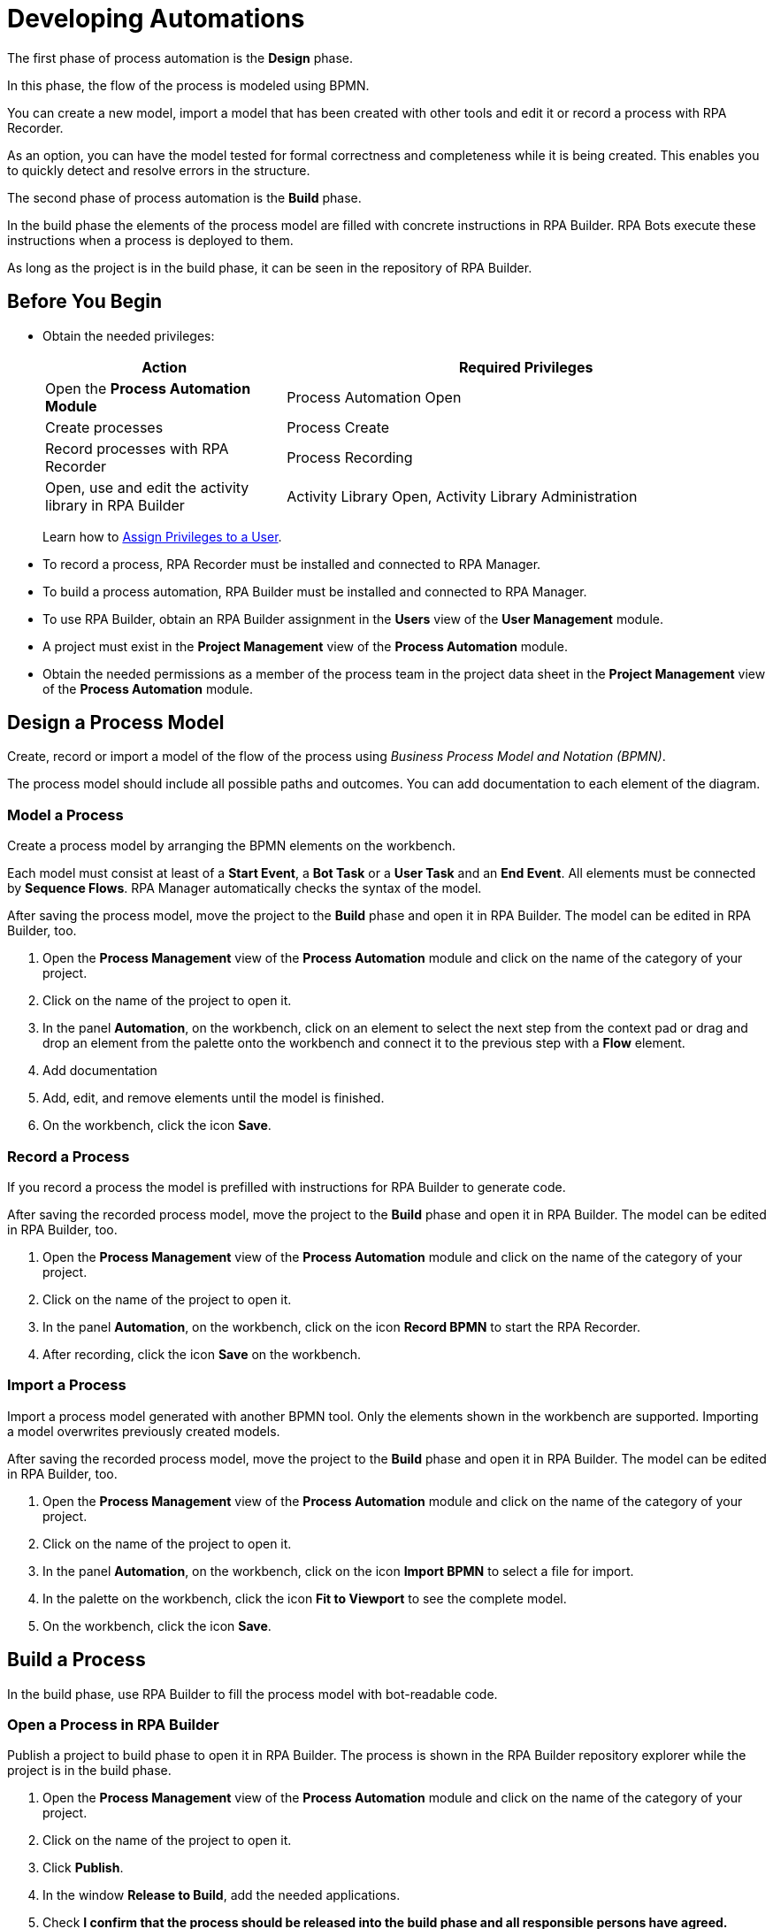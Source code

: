 = Developing Automations

The first phase of process automation is the *Design* phase.

In this phase, the flow of the process is modeled using BPMN.

You can create a new model, import a model that has been created with other tools and edit it or record a process with RPA Recorder.

As an option, you can have the model tested for formal correctness and completeness while it is being created. This enables you to quickly detect and resolve errors in the structure.

The second phase of process automation is the *Build* phase.

In the build phase the elements of the process model are filled with concrete instructions in RPA Builder. RPA Bots execute these instructions when a process is deployed to them.

As long as the project is in the build phase, it can be seen in the repository of RPA Builder.

== Before You Begin

* Obtain the needed privileges:
+
[cols="1,2"]
|===
|*Action* |*Required Privileges*

|Open the *Process Automation Module*
|Process Automation Open

|Create processes
|Process Create

|Record processes with RPA Recorder
|Process Recording

|Open, use and edit the activity library in RPA Builder
|Activity Library Open, Activity Library Administration

|===
+
Learn how to xref:usermanagement-manage.adoc#assign-privileges-to-a-user[Assign Privileges to a User].

* To record a process, RPA Recorder must be installed and connected to RPA Manager.
* To build a process automation, RPA Builder must be installed and connected to RPA Manager.
* To use RPA Builder, obtain an RPA Builder assignment in the *Users* view of the *User Management* module.
* A project must exist in the *Project Management* view of the *Process Automation* module.
* Obtain the needed permissions as a member of the process team in the project data sheet in the *Project Management* view of the *Process Automation* module.

== Design a Process Model

Create, record or import a model of the flow of the process using _Business Process Model and Notation (BPMN)_.

The process model should include all possible paths and outcomes. You can add documentation to each element of the diagram.

=== Model a Process

Create a process model by arranging the BPMN elements on the workbench.

Each model must consist at least of a *Start Event*, a *Bot Task* or a *User Task* and an *End Event*. All elements must be connected by *Sequence Flows*. RPA Manager automatically checks the syntax of the model.

After saving the process model, move the project to the *Build* phase and open it in RPA Builder. The model can be edited in RPA Builder, too.

. Open the *Process Management* view of the *Process Automation* module and click on the name of the category of your project.
. Click on the name of the project to open it.
. In the panel *Automation*, on the workbench, click on an element to select the next step from the context pad or drag and drop an element from the palette onto the workbench and connect it to the previous step with a *Flow* element.
. Add documentation
. Add, edit, and remove elements until the model is finished.
. On the workbench, click the icon *Save*.

=== Record a Process

If you record a process the model is prefilled with instructions for RPA Builder to generate code.

After saving the recorded process model, move the project to the *Build* phase and open it in RPA Builder. The model can be edited in RPA Builder, too.

. Open the *Process Management* view of the *Process Automation* module and click on the name of the category of your project.
. Click on the name of the project to open it.
. In the panel *Automation*, on the workbench, click on the icon *Record BPMN* to start the RPA Recorder.
. After recording, click the icon *Save* on the workbench.

=== Import a Process

Import a process model generated with another BPMN tool. Only the elements shown in the workbench are supported. Importing a model overwrites previously created models.

After saving the recorded process model, move the project to the *Build* phase and open it in RPA Builder. The model can be edited in RPA Builder, too.

. Open the *Process Management* view of the *Process Automation* module and click on the name of the category of your project.
. Click on the name of the project to open it.
. In the panel *Automation*, on the workbench, click on the icon *Import BPMN* to select a file for import.
. In the palette on the workbench, click the icon *Fit to Viewport* to see the complete model.
. On the workbench, click the icon *Save*.

== Build a Process

In the build phase, use RPA Builder to fill the process model with bot-readable code.

=== Open a Process in RPA Builder

Publish a project to build phase to open it in RPA Builder. The process is shown in the RPA Builder repository explorer while the project is in the build phase.

. Open the *Process Management* view of the *Process Automation* module and click on the name of the category of your project.
. Click on the name of the project to open it.
. Click *Publish*.
. In the window *Release to Build*, add the needed applications.
. Check *I confirm that the process should be released into the build phase and all responsible persons have agreed.*
. Click *Release to Build* to confirm the transition.
. Open RPA Builder.
. In the explorer pane, in tab *Repository*, click *<process name>*.

=== View a Process Build in RPA Manager

View the project in RPA Manager after the implemented process has been uploaded from RPA Builder. Move the project to *Test* phase to test the build.

. Open the *Process Management* view of the *Process Automation* module and click on the name of the category of your project.
. Click on the name of the project to open it.
. Click on a bot task in the diagram in the *Automation* panel to view the outline of the implementation in the panel *Implementation*.

== See Also

* https://camunda.com/bpmn/[Camunda BPMN Tutorial^]
* xref:rpa-recorder::index.adoc[RPA Recorder Overview]
* xref:rpa-builder::index.adoc[RPA Builder Overview]

* xref:processautomation-overview.adoc[Process Automation]
* xref:processautomation-prepare.adoc[Preparing Automations]
* xref:processautomation-deploy.adoc[Deploying Automations]

